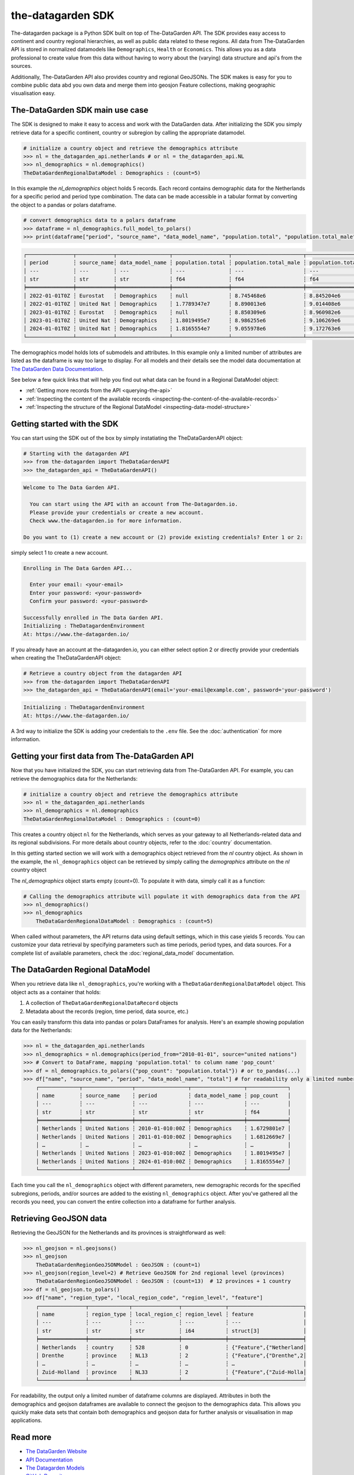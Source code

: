 ==================
the-datagarden SDK
==================

The-datagarden package is a Python SDK built on top of The-DataGarden API. The SDK provides easy access to continent and country regional hierarchies,
as well as public data related to these regions. All data from The-DataGarden API is stored in normalized datamodels like ``Demographics``, ``Health``
or ``Economics``. This allows you as a data professional to create value from this data without having to worry about the (varying) data structure and
api's from the sources.

Additionally, The-DataGarden API also provides country and regional GeoJSONs. The SDK makes is easy for you to combine public data abd you own data and merge them into
geosjon Feature collections, making geographic visualisation easy.


The-DataGarden SDK main use case
--------------------------------
The SDK is designed to make it easy to access and work with the DataGarden data. After initializing the SDK you simply
retrieve data for a specific continent, country or subregion by calling the appropriate datamodel.

.. code-block:: python

    # initialize a country object and retrieve the demographics attribute
    >>> nl = the_datagarden_api.netherlands # or nl = the_datagarden_api.NL
    >>> nl_demographics = nl.demographics()
    TheDataGardenRegionalDataModel : Demographics : (count=5)

In this example the `nl_demographics` object holds 5 records. Each record contains demographic data for the Netherlands for a specific
period and period type combination. The data can be made accessible in a tabular format by converting the object to a pandas or polars dataframe.

.. code-block:: python

    # convert demographics data to a polars dataframe
    >>> dataframe = nl_demographics.full_model_to_polars()
    >>> print(dataframe["period", "source_name", "data_model_name", "population.total", "population.total_male", "population.total_female"])

.. code-block:: text

    ┌───────────────┬────────────┬─────────────────┬──────────────────┬───────────────────────┬─────────────────────────┐
    │ period        ┆ source_name┆ data_model_name ┆ population.total ┆ population.total_male ┆ population.total_female │
    │ ---           ┆ ---        ┆ ---             ┆ ---              ┆ ---                   ┆ ---                     │
    │ str           ┆ str        ┆ str             ┆ f64              ┆ f64                   ┆ f64                     │
    ╞═══════════════╪════════════╪═════════════════╪══════════════════╪═══════════════════════╪═════════════════════════╡
    │ 2022-01-01T0Z ┆ Eurostat   ┆ Demographics    ┆ null             ┆ 8.745468e6            ┆ 8.845204e6              │
    │ 2022-01-01T0Z ┆ United Nat ┆ Demographics    ┆ 1.7789347e7      ┆ 8.890013e6            ┆ 9.014408e6              │
    │ 2023-01-01T0Z ┆ Eurostat   ┆ Demographics    ┆ null             ┆ 8.850309e6            ┆ 8.960982e6              │
    │ 2023-01-01T0Z ┆ United Nat ┆ Demographics    ┆ 1.8019495e7      ┆ 8.986255e6            ┆ 9.106269e6              │
    │ 2024-01-01T0Z ┆ United Nat ┆ Demographics    ┆ 1.8165554e7      ┆ 9.055978e6            ┆ 9.172763e6              │
    └───────────────┴────────────┴─────────────────┴──────────────────┴───────────────────────┴─────────────────────────┘

The demographics model holds lots of submodels and attributes. In this example only a limited number of attributes are listed
as the dataframe is way too large to display. For all models and their details see the model data documentation at
`The DataGarden Data Documentation <https://www.the-datagarden.io/data-docs>`_.

See below a few quick links that will help you find out what data can be found in a Regional DataModel object:

* :ref:`Getting more records from the API <querying-the-api>`
* :ref:`Inspecting the content of the available records <inspecting-the-content-of-the-available-records>`
* :ref:`Inspecting the structure of the Regional DataModel <inspecting-data-model-structure>`

Getting started with the SDK
----------------------------
You can start using the SDK out of the box by simply instatiating the TheDataGardenAPI object:

.. code-block:: python

    # Starting with the datagarden API
    >>> from the-datagarden import TheDataGardenAPI
    >>> the_datagarden_api = TheDataGardenAPI()

.. code-block:: console

    Welcome to The Data Garden API.

      You can start using the API with an account from The-Datagarden.io.
      Please provide your credentials or create a new account.
      Check www.the-datagarden.io for more information.

    Do you want to (1) create a new account or (2) provide existing credentials? Enter 1 or 2:


simply select 1 to create a new account.

.. code-block:: console

    Enrolling in The Data Garden API...

      Enter your email: <your-email>
      Enter your password: <your-password>
      Confirm your password: <your-password>

    Successfully enrolled in The Data Garden API.
    Initializing : TheDatagardenEnvironment
    At: https://www.the-datagarden.io/

If you already have an account at the-datagarden.io, you can either select option 2 or directly provide your credentials
when creating the TheDataGardenAPI object:

.. code-block:: python

    # Retrieve a country object from the datagarden API
    >>> from the-datagarden import TheDataGardenAPI
    >>> the_datagarden_api = TheDataGardenAPI(email='your-email@example.com', password='your-password')

.. code-block:: console

    Initializing : TheDatagardenEnvironment
    At: https://www.the-datagarden.io/

A 3rd way to initialize the SDK is adding your credentials to the ``.env`` file. See the :doc:`authentication` for more information.


Getting your first data from The-DataGarden API
-----------------------------------------------
Now that you have initialized the SDK, you can start retrieving data from The-DataGarden API.
For example, you can retrieve the demographics data for the Netherlands:

.. code-block:: python

    # initialize a country object and retrieve the demographics attribute
    >>> nl = the_datagarden_api.netherlands
    >>> nl_demographics = nl.demographics
    TheDataGardenRegionalDataModel : Demographics : (count=0)

This creates a country object ``nl`` for the Netherlands, which serves as your gateway to all Netherlands-related
data and its regional subdivisions. For more details about country objects, refer to the :doc:`country` documentation.

In this getting started section we will work with a demographics object retrieved from the `nl` country object.
As shown in the example, the ``nl_demographics`` object can be retrieved by simply calling the `demographics`
attribute on the `nl` country object

The `nl_demographics` object starts empty (count=0). To populate it with data, simply call it as a function:

.. code-block:: python

    # Calling the demographics attribute will populate it with demographics data from the API
    >>> nl_demographics()
    >>> nl_demographics
        TheDataGardenRegionalDataModel : Demographics : (count=5)

When called without parameters, the API returns data using default settings, which in this case yields 5 records.
You can customize your data retrieval by specifying parameters such as time periods, period types, and data sources.
For a complete list of available parameters, check the :doc:`regional_data_model` documentation.


The DataGarden Regional DataModel
---------------------------------
When you retrieve data like ``nl_demographics``, you're working with a ``TheDataGardenRegionalDataModel`` object. This object acts as a container that holds:

1. A collection of ``TheDataGardenRegionalDataRecord`` objects
2. Metadata about the records (region, time period, data source, etc.)

You can easily transform this data into pandas or polars DataFrames for analysis. Here's an example showing population data for the Netherlands:

.. code-block:: python

    >>> nl = the_datagarden_api.netherlands
    >>> nl_demographics = nl.demographics(period_from="2010-01-01", source="united nations")
    >>> # Convert to DataFrame, mapping 'population.total' to column name 'pop_count'
    >>> df = nl_demographics.to_polars({"pop_count": "population.total"}) # or to_pandas(...)
    >>> df["name", "source_name", "period", "data_model_name", "total"] # for readability only a limited number of columns are displayed
        ┌─────────────┬────────────────┬─────────────────┬─────────────────┬─────────────┐
        │ name        ┆ source_name    ┆ period          ┆ data_model_name ┆ pop_count   │
        │ ---         ┆ ---            ┆ ---             ┆ ---             ┆ ---         │
        │ str         ┆ str            ┆ str             ┆ str             ┆ f64         │
        ╞═════════════╪════════════════╪═════════════════╪═════════════════╪═════════════╡
        │ Netherlands ┆ United Nations ┆ 2010-01-010:00Z ┆ Demographics    ┆ 1.6729801e7 │
        │ Netherlands ┆ United Nations ┆ 2011-01-010:00Z ┆ Demographics    ┆ 1.6812669e7 │
        │ …           ┆ …              ┆ …               ┆ …               ┆ …           │
        │ Netherlands ┆ United Nations ┆ 2023-01-010:00Z ┆ Demographics    ┆ 1.8019495e7 │
        │ Netherlands ┆ United Nations ┆ 2024-01-010:00Z ┆ Demographics    ┆ 1.8165554e7 │
        └─────────────┴────────────────┴─────────────────┴─────────────────┴─────────────┘

Each time you call the ``nl_demographics`` object with different parameters,
new demographic records for the specified subregions, periods, and/or sources are added to the existing ``nl_demographics`` object.
After you've gathered all the records you need, you can convert the entire collection into a dataframe for further analysis.


Retrieving GeoJSON data
-----------------------
Retrieving the GeoJSON for the Netherlands and its provinces is straightforward as well:

.. code-block:: python

    >>> nl_geojson = nl.geojsons()
    >>> nl_geojson
        TheDataGardenRegionGeoJSONModel : GeoJSON : (count=1)
    >>> nl_geojson(region_level=2) # Retrieve GeoJSON for 2nd regional level (provinces)
        TheDataGardenRegionGeoJSONModel : GeoJSON : (count=13)  # 12 provinces + 1 country
    >>> df = nl_geojson.to_polars()
    >>> df["name", "region_type", "local_region_code", "region_level", "feature"]
        ┌───────────────┬─────────────┬───────────────┬──────────────┬────────────────────────┐
        │ name          ┆ region_type ┆ local_region_c┆ region_level ┆ feature                │
        │ ---           ┆ ---         ┆ ---           ┆ ---          ┆ ---                    │
        │ str           ┆ str         ┆ str           ┆ i64          ┆ struct[3]              │
        ╞═══════════════╪═════════════╪═══════════════╪══════════════╪════════════════════════╡
        │ Netherlands   ┆ country     ┆ 528           ┆ 0            ┆ {"Feature",{"Netherland│
        │ Drenthe       ┆ province    ┆ NL13          ┆ 2            ┆ {"Feature",{"Drenthe",2│
        │ …             ┆ …           ┆ …             ┆ …            ┆ …                      │
        │ Zuid-Holland  ┆ province    ┆ NL33          ┆ 2            ┆ {"Feature",{"Zuid-Holla│
        └───────────────┴─────────────┴───────────────┴──────────────┴────────────────────────┘

For readability, the output only a limited number of dataframe columns are displayed.
Attributes in both the demographics and geojson dataframes are available to connect the geojson to
the demographics data. This allows you quickly make data sets that contain both demographics and geojson data
for further analysis or visualisation in map applications.


Read more
---------

* `The DataGarden Website <https://www.the-datagarden.io>`_
* `API Documentation <https://www.the-datagarden.io/api-docs>`_
* `The Datagarden Models <https://www.the-datagarden.io/data-docs>`_
* `GitHub Repository <https://github.com/MaartendeRuyter/dg-the-datagarden>`_


Access to The DataGarden API
----------------------------
To use the DataGarden SDK, you need access to the The DataGarden API. Simply register for free at https://www.the-datagarden.io
and you will have an inital free access account to the API with access to country and continent data.

Visit https://www.the-datagarden.io to register for free.
